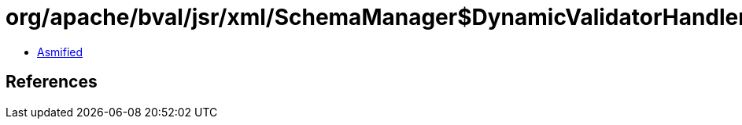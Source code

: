= org/apache/bval/jsr/xml/SchemaManager$DynamicValidatorHandler.class

 - link:SchemaManager$DynamicValidatorHandler-asmified.java[Asmified]

== References

